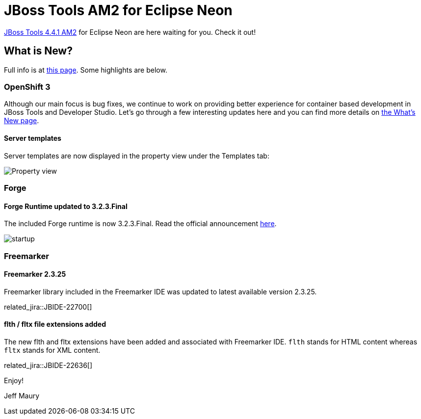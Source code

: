 = JBoss Tools AM2 for Eclipse Neon
:page-layout: blog
:page-author: jeffmaury
:page-tags: [release, jbosstools, jbosscentral]
:page-date: 2016-07-29

link:/downloads/jbosstools/neon/4.4.1.AM2.html[JBoss Tools 4.4.1 AM2] for Eclipse Neon are here waiting for you. Check it out!

== What is New?

Full info is at link:/documentation/whatsnew/jbosstools/4.4.1.AM2.html[this page]. Some highlights are below.

=== OpenShift 3

Although our main focus is bug fixes, we continue to work on providing better experience for container based development in JBoss Tools and Developer Studio. Let's go through a few interesting updates here and you can find more details on link:/documentation/whatsnew/jbosstools/4.4.1.AM2.html[the What's New page].

==== Server templates

Server templates are now displayed in the property view under the Templates tab:

image::/documentation/whatsnew/openshift/images/property-view-template.png[Property view]

=== Forge

==== Forge Runtime updated to 3.2.3.Final

The included Forge runtime is now 3.2.3.Final. Read the official announcement http://forge.jboss.org/news/jboss-forge-3.2.3.final-is-here[here].

image::/documentation/whatsnew/forge/images/4.4.1.AM2/startup.png[]

=== Freemarker

==== Freemarker 2.3.25

Freemarker library included in the Freemarker IDE was updated to latest available version 2.3.25.

related_jira::JBIDE-22700[]

==== flth / fltx file extensions added

The new flth and fltx extensions have been added and associated with Freemarker IDE. `flth` stands for HTML content whereas `fltx` stands for XML content.

related_jira::JBIDE-22636[]

Enjoy!

Jeff Maury

